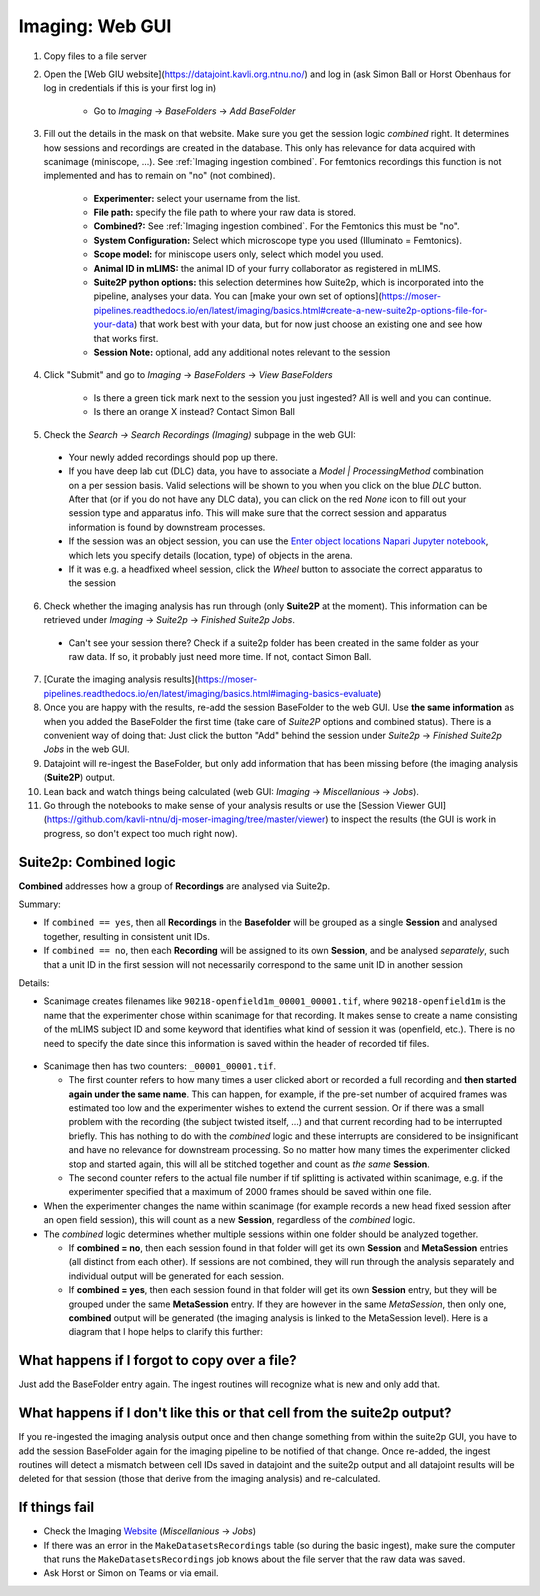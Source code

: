 .. _Imaging ingestion:

===========================
Imaging:  Web GUI
===========================

1. Copy files to a file server
2. Open the [Web GIU website](https://datajoint.kavli.org.ntnu.no/) and log in (ask Simon Ball or Horst Obenhaus for log in credentials if this is your first log in)

    - Go to *Imaging* -> *BaseFolders* -> *Add BaseFolder*
    
3. Fill out the details in the mask on that website. Make sure you get the session logic *combined* right. It determines how sessions and recordings are created in the database. This only has relevance for data acquired with scanimage (miniscope, ...). See :ref:`Imaging ingestion combined`. For femtonics recordings this function is not implemented and has to remain on "no" (not combined).

    - **Experimenter:** select your username from the list.
    
    - **File path:** specify the file path to where your raw data is stored.
    
    - **Combined?:**  See :ref:`Imaging ingestion combined`. For the Femtonics this must be "no".
    
    - **System Configuration:** Select which microscope type you used (Illuminato = Femtonics).
    
    - **Scope model:** for miniscope users only, select which model you used.
    
    - **Animal ID in mLIMS:** the animal ID of your furry collaborator as registered in mLIMS. 
    
    - **Suite2P python options:** this selection determines how Suite2p, which is incorporated into the pipeline, analyses your data. You can [make your own set of options](https://moser-pipelines.readthedocs.io/en/latest/imaging/basics.html#create-a-new-suite2p-options-file-for-your-data) that work best with your data, but for now just choose an existing one and see how that works first.

    - **Session Note:** optional, add any additional notes relevant to the session
    
    .. figure:: /_static/imaging/gui_basefolder_example.png
       :alt: Adding a Femtonics base folder via the web gui

4. Click "Submit" and go to *Imaging* -> *BaseFolders* -> *View BaseFolders*

    - Is there a green tick mark next to the session you just ingested? All is well and you can continue.
    - Is there an orange X instead? Contact Simon Ball

5. Check the *Search -> Search Recordings (Imaging)* subpage in the web GUI:
  
  - Your newly added recordings should pop up there.
  
  - If you have deep lab cut (DLC) data, you have to associate a `Model | ProcessingMethod` combination on a per session basis. Valid selections will be shown to you when you click on the blue `DLC` button. After that (or if you do not have any DLC data), you can click on the red `None` icon to fill out your session type and apparatus info. This will make sure that the correct session and apparatus information is found by downstream processes. 
  
  - If the session was an object session, you can use the `Enter object locations Napari Jupyter notebook <https://github.com/kavli-ntnu/dj-moser-imaging/blob/master/Helper_notebooks/Enter%20object%20locations%20Napari.ipynb>`_, which lets you specify details (location, type) of objects in the arena. 

  - If it was e.g. a headfixed wheel session, click the *Wheel* button to associate the correct apparatus to the session

6. Check whether the imaging analysis has run through (only **Suite2P** at the moment). This information can be retrieved under *Imaging* -> *Suite2p* -> *Finished Suite2p Jobs*.
  
  - Can't see your session there? Check if a suite2p folder has been created in the same folder as your raw data. If so, it probably just need more time. If not, contact Simon Ball.

7. [Curate the imaging analysis results](https://moser-pipelines.readthedocs.io/en/latest/imaging/basics.html#imaging-basics-evaluate)

8. Once you are happy with the results, re-add the session BaseFolder to the web GUI. Use **the same information** as when you added the BaseFolder the first time (take care of *Suite2P* options and combined status). There is a convenient way of doing that: Just click the button "Add" behind the session under *Suite2p* -> *Finished Suite2p Jobs* in the web GUI.

9. Datajoint will re-ingest the BaseFolder, but only add information that has been missing before (the imaging analysis (**Suite2P**) output.
 
10. Lean back and watch things being calculated (web GUI: *Imaging* -> *Miscellanious* -> *Jobs*).

11. Go through the notebooks to make sense of your analysis results or use the [Session Viewer GUI](https://github.com/kavli-ntnu/dj-moser-imaging/tree/master/viewer) to inspect the results (the GUI is work in progress, so don't expect too much right now).



.. _Imaging ingestion combined:

Suite2p: Combined logic
^^^^^^^^^^^^^^^^^^^^^^^^^^^^^^^^^^^^^

**Combined** addresses how a group of **Recordings** are analysed via Suite2p. 

Summary:

- If ``combined == yes``, then all **Recordings** in the **Basefolder** will be grouped as a single **Session** and analysed together, resulting in consistent unit IDs. 
- If ``combined == no``, then each **Recording** will be assigned to its own **Session**, and be analysed *separately*, such that a unit ID in the first session will not necessarily correspond to the same unit ID in another session

Details:

- Scanimage creates filenames like ``90218-openfield1m_00001_00001.tif``, where ``90218-openfield1m`` is the name that the experimenter chose within scanimage for that recording. It makes sense to create a name consisting of the mLIMS subject ID and some keyword that identifies what kind of session it was (openfield, etc.). There is no need to specify the date since this information is saved within the header of recorded tif files. 

.. figure:: /_static/imaging/scanimage_basefolder.PNG
   :scale: 100%
   :alt: ScanImage base folder    

- Scanimage then has two counters: ``_00001_00001.tif``. 

  - The first counter refers to how many times a user clicked abort or recorded a full recording and **then started again under the same name**. This can happen, for example, if the pre-set number of acquired frames was estimated too low and the experimenter wishes to extend the current session. Or if there was a small problem with the recording (the subject twisted itself, ...) and that current recording had to be interrupted briefly. This has nothing to do with the *combined* logic and these interrupts are considered to be insignificant and have no relevance for downstream processing. So no matter how many times the experimenter clicked stop and started again, this will all be stitched together and count as *the same* **Session**. 
  
  - The second counter refers to the actual file number if tif splitting is activated within scanimage, e.g. if the experimenter specified that a maximum of 2000 frames should be saved within one file. 
  
- When the experimenter changes the name within scanimage (for example records a new head fixed session after an open field session), this will count as a new **Session**, regardless of the *combined* logic. 

- The *combined* logic determines whether multiple sessions within one folder should be analyzed together. 

  - If **combined = no**, then each session found in that folder will get its own **Session** and **MetaSession** entries (all distinct from each other). If sessions are not combined, they will run through the analysis separately and individual output will be generated for each session.
  
  - If **combined = yes**, then each session found in that folder will get its own **Session** entry, but they will be grouped under the same **MetaSession** entry. If they are however in the same `MetaSession`, then only one, **combined** output will be generated (the imaging analysis is linked to the MetaSession level). Here is a diagram that I hope helps to clarify this further: 

.. figure:: /_static/imaging/session_combined_logic.jpg
   :alt: Combined session Suite2p analysis logic       




What happens if I forgot to copy over a file? 
^^^^^^^^^^^^^^^^^^^^^^^^^^^^^^^^^^^^^^^^^^^^^^^^^^^^^^^

Just add the BaseFolder entry again. The ingest routines will recognize what is new and only add that. 


.. _Imaging ingestion change_cell:

What happens if I don't like this or that cell from the suite2p output? 
^^^^^^^^^^^^^^^^^^^^^^^^^^^^^^^^^^^^^^^^^^^^^^^^^^^^^^^^^^^^^^^^^^^^^^^^^^^^^^^

If you re-ingested the imaging analysis output once and then change something from within the suite2p GUI, you have to add the session BaseFolder again for the imaging pipeline to be notified of that change. Once re-added, the ingest routines will detect a mismatch between cell IDs saved in datajoint and the suite2p output and all datajoint results will be deleted for that session (those that derive from the imaging analysis) and re-calculated.


If things fail
^^^^^^^^^^^^^^^^^^^^

- Check the Imaging `Website`_ (*Miscellanious* -> *Jobs*)

- If there was an error in the ``MakeDatasetsRecordings`` table (so during the basic ingest), make sure the computer that runs the ``MakeDatasetsRecordings`` job knows about the file server that the raw data was saved.

- Ask Horst or Simon on Teams or via email. 



.. _Website: datajoint.kavli.org.ntnu.no

